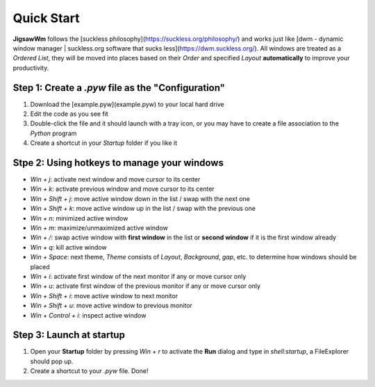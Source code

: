 Quick Start
===========

**JigsawWm** follows the [suckless philosophy](https://suckless.org/philosophy/) and works just like [dwm - dynamic window manager | suckless.org software that sucks less](https://dwm.suckless.org/). All windows are treated as a `Ordered List`, they will be moved into places based on their `Order` and specified `Layout` **automatically** to improve your productivity.


Step 1: Create a `.pyw` file as the "Configuration"
---------------------------------------------------

1. Download the [example.pyw](example.pyw) to your local hard drive
2. Edit the code as you see fit
3. Double-click the file and it should launch with a tray icon, or you may have to create a file association to the `Python` program
4. Create a shortcut in your `Startup` folder if you like it

Stpe 2: Using hotkeys to manage your windows
--------------------------------------------

- `Win + j`: activate next window and move cursor to its center
- `Win + k`: activate previous window and move cursor to its center
- `Win + Shift + j`: move active window down in the list / swap with the next one
- `Win + Shift + k`: move active window up in the list / swap with the previous one
- `Win + n`: minimized active window
- `Win + m`: maximize/unmaximized active window
- `Win + /`: swap active window with **first window** in the list or **second window** if it is the first window already
- `Win + q`: kill active window
- `Win + Space`: next theme, `Theme` consists of `Layout`, `Background`, `gap`, etc. to determine how windows should be placed
- `Win + i`: activate first window of the next monitor if any or move cursor only
- `Win + u`: activate first window of the previous monitor if any or move cursor only
- `Win + Shift + i`: move active window to next monitor
- `Win + Shift + u`: move active window to previous monitor
- `Win + Control + i`: inspect active window

Step 3: Launch at startup
-------------------------

1. Open your **Startup** folder by pressing `Win + r` to activate the **Run** dialog and type in `shell:startup`, a FileExplorer should pop up.
2. Create a shortcut to your `.pyw` file. Done!